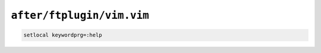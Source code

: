 ``after/ftplugin/vim.vim``
==========================

.. code-block:: vim

    setlocal keywordprg=:help
